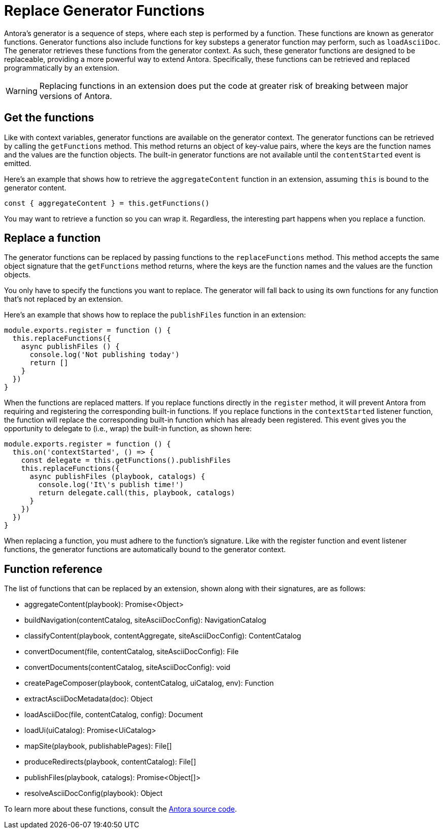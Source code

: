 = Replace Generator Functions

Antora's generator is a sequence of steps, where each step is performed by a function.
These functions are known as generator functions.
Generator functions also include functions for key substeps a generator function may perform, such as `loadAsciiDoc`.
The generator retrieves these functions from the generator context.
As such, these generator functions are designed to be replaceable, providing a more powerful way to extend Antora.
Specifically, these functions can be retrieved and replaced programmatically by an extension.

WARNING: Replacing functions in an extension does put the code at greater risk of breaking between major versions of Antora.

== Get the functions

Like with context variables, generator functions are available on the generator context.
The generator functions can be retrieved by calling the `getFunctions` method.
This method returns an object of key-value pairs, where the keys are the function names and the values are the function objects.
The built-in generator functions are not available until the `contentStarted` event is emitted.

Here's an example that shows how to retrieve the `aggregateContent` function in an extension, assuming `this` is bound to the generator content.

[,js]
----
const { aggregateContent } = this.getFunctions()
----

You may want to retrieve a function so you can wrap it.
Regardless, the interesting part happens when you replace a function.

== Replace a function

The generator functions can be replaced by passing functions to the `replaceFunctions` method.
This method accepts the same object signature that the `getFunctions` method returns, where the keys are the function names and the values are the function objects.

You only have to specify the functions you want to replace.
The generator will fall back to using its own functions for any function that's not replaced by an extension.

Here's an example that shows how to replace the `publishFiles` function in an extension:

[,js]
----
module.exports.register = function () {
  this.replaceFunctions({
    async publishFiles () {
      console.log('Not publishing today')
      return []
    }
  })
}
----

When the functions are replaced matters.
If you replace functions directly in the `register` method, it will prevent Antora from requiring and registering the corresponding built-in functions.
If you replace functions in the `contextStarted` listener function, the function will replace the corresponding built-in function which has already been registered.
This event gives you the opportunity to delegate to (i.e., wrap) the built-in function, as shown here:

[,js]
----
module.exports.register = function () {
  this.on('contextStarted', () => {
    const delegate = this.getFunctions().publishFiles
    this.replaceFunctions({
      async publishFiles (playbook, catalogs) {
        console.log('It\'s publish time!')
        return delegate.call(this, playbook, catalogs)
      }
    })
  })
}
----

When replacing a function, you must adhere to the function's signature.
Like with the register function and event listener functions, the generator functions are automatically bound to the generator context.

== Function reference

The list of functions that can be replaced by an extension, shown along with their signatures, are as follows:

* aggregateContent(playbook): Promise<Object>
* buildNavigation(contentCatalog, siteAsciiDocConfig): NavigationCatalog
* classifyContent(playbook, contentAggregate, siteAsciiDocConfig): ContentCatalog
* convertDocument(file, contentCatalog, siteAsciiDocConfig): File
* convertDocuments(contentCatalog, siteAsciiDocConfig): void
* createPageComposer(playbook, contentCatalog, uiCatalog, env): Function
* extractAsciiDocMetadata(doc): Object
* loadAsciiDoc(file, contentCatalog, config): Document
* loadUi(uiCatalog): Promise<UiCatalog>
* mapSite(playbook, publishablePages): File[]
* produceRedirects(playbook, contentCatalog): File[]
* publishFiles(playbook, catalogs): Promise<Object[]>
* resolveAsciiDocConfig(playbook): Object

To learn more about these functions, consult the https://gitlab.com/antora/antora/-/tree/main/packages[Antora source code].
